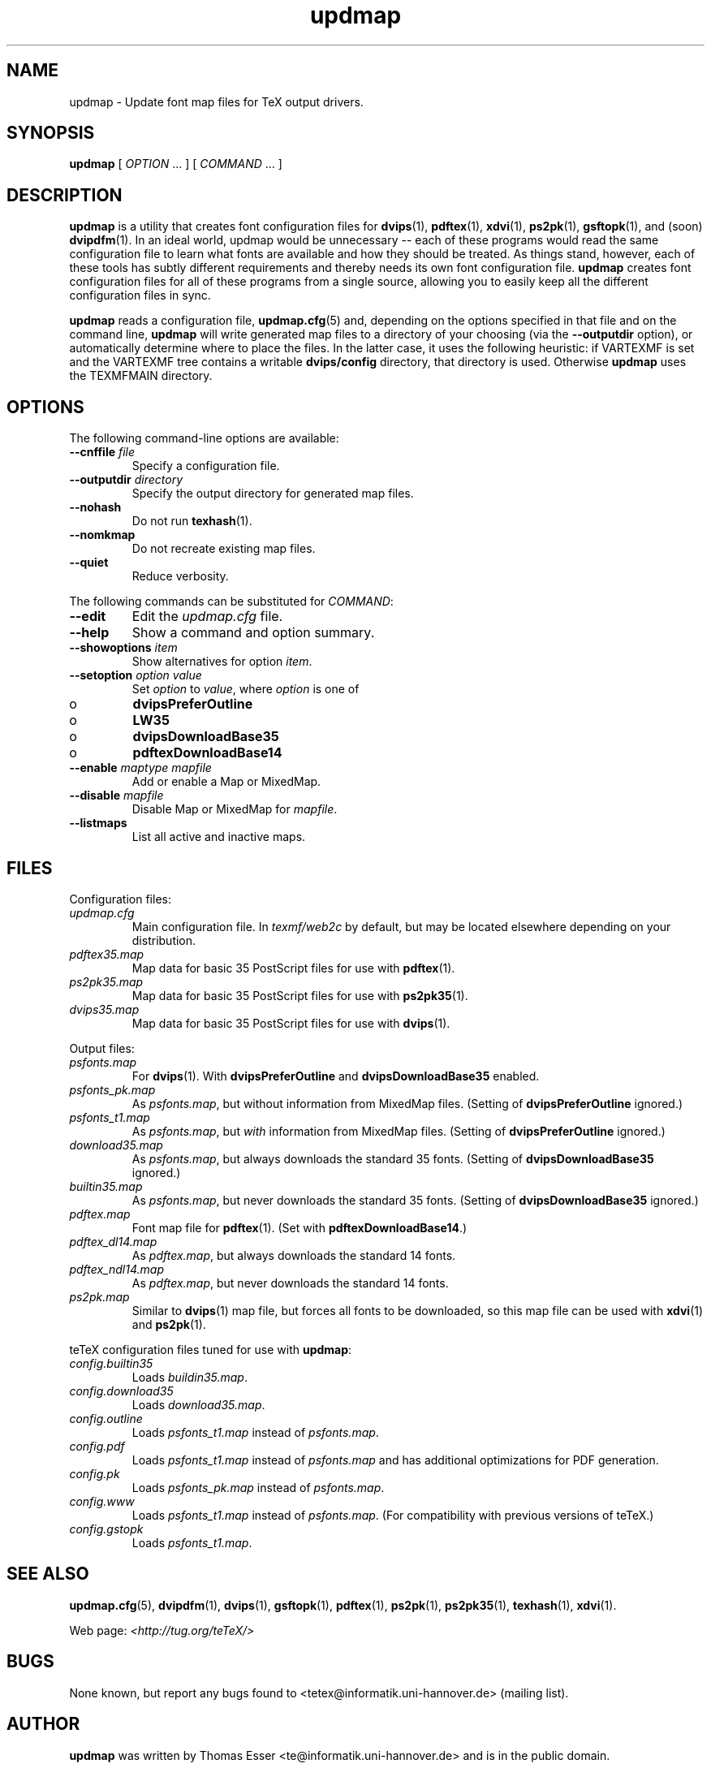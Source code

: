 .TH "updmap" "1" "November 2002" "teTeX" "teTeX" 
.PP 
.SH "NAME" 
updmap \- Update font map files for TeX output drivers\&.
.PP 
.SH "SYNOPSIS" 
.PP 
\fBupdmap\fP [ \fIOPTION\fP \&.\&.\&. ]  [
\fICOMMAND\fP  \&.\&.\&. ]
.PP 
.SH "DESCRIPTION" 
.PP 
\fBupdmap\fP is a utility that creates font configuration files for
\fBdvips\fP(1), \fBpdftex\fP(1), \fBxdvi\fP(1),
\fBps2pk\fP(1), \fBgsftopk\fP(1), and (soon) \fBdvipdfm\fP(1)\&.
In an ideal world, updmap would be unnecessary -- each of these
programs would read the same configuration file to learn what fonts
are available and how they should be treated\&.  As things stand,
however, each of these tools has subtly different requirements and
thereby needs its own font configuration file\&.  \fBupdmap\fP creates
font configuration files for all of these programs from a single
source, allowing you to easily keep all the different configuration
files in sync\&.
.PP 
\fBupdmap\fP reads a configuration file, \fBupdmap\&.cfg\fP(5) and,
depending on the options specified in that file and on the command
line, \fBupdmap\fP will write generated map files to a directory of
your choosing (via the \fB--outputdir\fP option), or automatically
determine where to place the files\&.  In the latter case, it uses the
following heuristic: if VARTEXMF is set and the VARTEXMF
tree contains a writable \fBdvips/config\fP directory, that directory
is used\&.  Otherwise \fBupdmap\fP uses the TEXMFMAIN directory\&.
.PP 
.SH "OPTIONS" 
.PP 
The following command-line options are available:
.IP 
.IP "\fB--cnffile\fP \fIfile\fP" 
Specify a configuration file\&.
.IP 
.IP "\fB--outputdir\fP \fIdirectory\fP" 
Specify the output
directory for generated map files\&.
.IP 
.IP "\fB--nohash\fP" 
Do not run \fBtexhash\fP(1)\&.
.IP 
.IP "\fB--nomkmap\fP" 
Do not recreate existing map files\&.
.IP 
.IP "\fB--quiet\fP" 
Reduce verbosity\&.
.IP 
.PP 
The following commands can be substituted for \fICOMMAND\fP:
.IP 
.IP "\fB--edit\fP" 
Edit the \fIupdmap\&.cfg\fP file\&.
.IP 
.IP "\fB--help\fP" 
Show a command and option summary\&.
.IP 
.IP "\fB--showoptions\fP \fIitem\fP" 
Show alternatives for option
\fIitem\fP\&.
.IP 
.IP "\fB--setoption\fP \fIoption\fP \fIvalue\fP" 
Set
\fIoption\fP to \fIvalue\fP, where \fIoption\fP is one of
.IP o 
\fBdvipsPreferOutline\fP
.IP o 
\fBLW35\fP
.IP o 
\fBdvipsDownloadBase35\fP
.IP o 
\fBpdftexDownloadBase14\fP
.IP 
.IP "\fB--enable\fP \fImaptype\fP \fImapfile\fP" 
Add or enable a
Map or MixedMap\&.
.IP 
.IP "\fB--disable\fP \fImapfile\fP" 
Disable Map or MixedMap for
\fImapfile\fP\&.
.IP 
.IP "\fB--listmaps\fP" 
List all active and inactive maps\&.
.PP 
.SH "FILES" 
.PP 
Configuration files:
.IP "\fIupdmap\&.cfg\fP" 
Main configuration file\&.  In
\fItexmf/web2c\fP by default, but may be located elsewhere
depending on your distribution\&.
.IP 
.IP "\fIpdftex35\&.map\fP" 
Map data for basic 35 PostScript files for
use with \fBpdftex\fP(1)\&.
.IP 
.IP "\fIps2pk35\&.map\fP" 
Map data for basic 35 PostScript files for
use with \fBps2pk35\fP(1)\&. 
.IP 
.IP "\fIdvips35\&.map\fP" 
Map data for basic 35 PostScript files for
use with \fBdvips\fP(1)\&. 
.IP 
.PP 
Output files:
.IP 
.IP "\fIpsfonts\&.map\fP" 
For \fBdvips\fP(1)\&.  With
\fBdvipsPreferOutline\fP and \fBdvipsDownloadBase35\fP enabled\&.
.IP 
.IP "\fIpsfonts_pk\&.map\fP" 
As \fIpsfonts\&.map\fP, but without
information from MixedMap files\&.  (Setting of
\fBdvipsPreferOutline\fP ignored\&.)
.IP 
.IP "\fIpsfonts_t1\&.map\fP" 
As \fIpsfonts\&.map\fP, but \fIwith\fP
information from MixedMap files\&.  (Setting of
\fBdvipsPreferOutline\fP ignored\&.)
.IP 
.IP "\fIdownload35\&.map\fP" 
As \fIpsfonts\&.map\fP, but always
downloads the standard 35 fonts\&.  (Setting of
\fBdvipsDownloadBase35\fP ignored\&.)
.IP 
.IP "\fIbuiltin35\&.map\fP" 
As \fIpsfonts\&.map\fP, but never
downloads the standard 35 fonts\&.  (Setting of
\fBdvipsDownloadBase35\fP ignored\&.)
.IP 
.IP "\fIpdftex\&.map\fP" 
Font map file for \fBpdftex\fP(1)\&.  (Set
with \fBpdftexDownloadBase14\fP\&.)
.IP 
.IP "\fIpdftex_dl14\&.map\fP" 
As \fIpdftex\&.map\fP, but always
downloads the standard 14 fonts\&.
.IP 
.IP "\fIpdftex_ndl14\&.map\fP" 
As \fIpdftex\&.map\fP, but never
downloads the standard 14 fonts\&.
.IP 
.IP "\fIps2pk\&.map\fP" 
Similar to \fBdvips\fP(1) map file, but
forces all fonts to be downloaded, so this map file can be used with
\fBxdvi\fP(1) and \fBps2pk\fP(1)\&.
.IP 
.PP 
teTeX configuration files tuned for use with \fBupdmap\fP:
.IP 
.IP "\fIconfig\&.builtin35\fP" 
Loads \fIbuildin35\&.map\fP\&.
.IP 
.IP "\fIconfig\&.download35\fP" 
Loads \fIdownload35\&.map\fP\&.
.IP 
.IP "\fIconfig\&.outline\fP" 
Loads \fIpsfonts_t1\&.map\fP instead
of \fIpsfonts\&.map\fP\&.
.IP 
.IP "\fIconfig\&.pdf\fP" 
Loads \fIpsfonts_t1\&.map\fP instead
of \fIpsfonts\&.map\fP and has additional optimizations for PDF generation\&.
.IP 
.IP "\fIconfig\&.pk\fP" 
Loads \fIpsfonts_pk\&.map\fP instead of
\fIpsfonts\&.map\fP\&.
.IP 
.IP "\fIconfig\&.www\fP" 
Loads \fIpsfonts_t1\&.map\fP instead of
\fIpsfonts\&.map\fP\&.  (For compatibility with previous versions of
teTeX\&.)
.IP 
.IP "\fIconfig\&.gstopk\fP" 
Loads \fIpsfonts_t1\&.map\fP\&.
.IP 
.PP 
.SH "SEE ALSO" 
.PP 
\fBupdmap\&.cfg\fP(5), \fBdvipdfm\fP(1), \fBdvips\fP(1),
\fBgsftopk\fP(1), \fBpdftex\fP(1), \fBps2pk\fP(1),
\fBps2pk35\fP(1), \fBtexhash\fP(1), \fBxdvi\fP(1)\&.
.PP 
Web page: \fI<http://tug\&.org/teTeX/>\fP
.PP 
.SH "BUGS" 
.PP 
None known, but report any bugs found to <tetex@informatik\&.uni-hannover\&.de> (mailing list)\&.
.PP 
.SH "AUTHOR" 
.PP 
\fBupdmap\fP was written by Thomas Esser 
<te@informatik\&.uni-hannover\&.de> and is in the public domain\&.
.PP 
This manual page was written by C\&.M\&. Connelly
<cmc@debian\&.org>, for
the Debian GNU/Linux system\&.  It may be used by other distributions
without contacting the author\&.  Any mistakes or omissions in the
manual page are my fault; inquiries about or corrections to this
manual page should be directed to me (and not to the primary author)\&.
